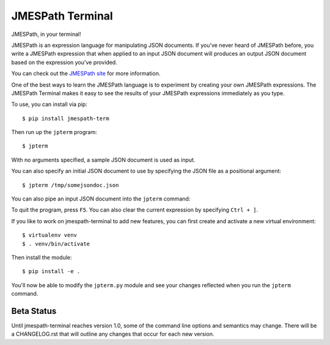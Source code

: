 =================
JMESPath Terminal
=================

JMESPath, in your terminal!

.. image:: https://cloud.githubusercontent.com/assets/368057/5158769/6546e58a-72fe-11e4-8ceb-ba866777983e.gif

JMESPath is an expression language for manipulating JSON documents.  If you've
never heard of JMESPath before, you write a JMESPath expression that when
applied to an input JSON document will produces an output JSON document based
on the expression you've provided.

You can check out the `JMESPath site
<http://jmespath.org>`__ for more information.

One of the best ways to learn the JMESPath language is to experiment
by creating your own JMESPath expressions.  The JMESPath Terminal
makes it easy to see the results of your JMESPath expressions immediately
as you type.

To use, you can install via pip::

  $ pip install jmespath-term

Then run up the ``jpterm`` program::

  $ jpterm

With no arguments specified, a sample JSON document is used as
input.

You can also specify an initial JSON document to use
by specifying the JSON file as a positional argument::

  $ jpterm /tmp/somejsondoc.json

You can also pipe an input JSON document into the
``jpterm`` command:

.. image:: https://cloud.githubusercontent.com/assets/368057/5158770/6a6afb6e-72fe-11e4-8be3-893edf21920e.gif


To quit the program, press ``F5``.
You can also clear the current expression by specifying
``Ctrl + ]``.

If you like to work on jmespath-terminal to add new features,
you can first create and activate a new virtual environment::

    $ virtualenv venv
    $ . venv/bin/activate

Then install the module::

    $ pip install -e .

You'll now be able to modify the ``jpterm.py`` module and see
your changes reflected when you run the ``jpterm`` command.

Beta Status
===========

Until jmespath-terminal reaches version 1.0, some of the command line options
and semantics may change.  There will be a CHANGELOG.rst that will outline any
changes that occur for each new version.
